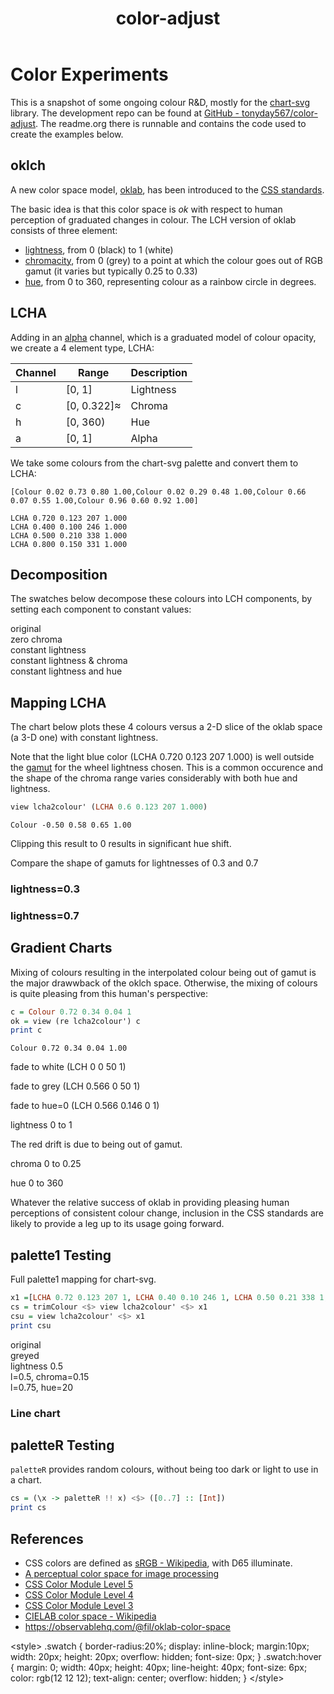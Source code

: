 #+TITLE: color-adjust
#+PROPERTY: header-args    :eval no-export

* Color Experiments
:PROPERTIES:
:EXPORT_FILE_NAME: color-adjust
:CUSTOM_ID: colorexperimentsid
:export_date: 2022-2-9
:END:

This is a snapshot of some ongoing colour R&D, mostly for the [[https://hackage.haskell.org/package/chart-svg][chart-svg]] library. The development repo can be found at [[https://github.com/tonyday567/color-adjust][GitHub - tonyday567/color-adjust]]. The readme.org there is runnable and contains the code used to create the examples below.

** Haskell setup :noexport:

#+begin_src haskell
:r
:set prompt "> "
:set -XOverloadedStrings
:set -XOverloadedLabels
:set -Wno-name-shadowing
:set -XTupleSections
:set -Wno-type-defaults
import Data.Word
import qualified Data.Text as Text
import Data.Bifunctor
import Chart
import Data.Colour.Adjust
import Optics.Core
cs = palette1 <$> [0..3] :: [Colour]
lchs = review lcha2colour' <$> cs :: [LCHA]
#+end_src

#+RESULTS:
: Loaded GHCi configuration from /Users/tonyday/haskell/color-adjust/.ghci
: [1 of 1] Compiling Data.Colour.Adjust ( src/Data/Colour/Adjust.hs, interpreted )
: Ok, one module loaded.
: ||Ok, one module loaded.
: |

** oklch

A new color space model, [[https://bottosson.github.io/posts/oklab/][oklab]], has been introduced to the [[https://www.w3.org/TR/css-color-4/#rgb-functions][CSS standards]].

The basic idea is that this color space is /ok/ with respect to human perception of graduated changes in colour. The LCH version of oklab consists of three element:

- [[https://en.wikipedia.org/wiki/Lightness][lightness]], from 0 (black) to 1 (white)
- [[https://en.wikipedia.org/wiki/Chromaticity][chromacity]], from 0 (grey) to a point at which the colour goes out of RGB gamut (it varies but typically 0.25 to 0.33)
- [[https://en.wikipedia.org/wiki/Hue][hue]], from 0 to 360, representing colour as a rainbow circle in degrees.

** LCHA

Adding in an [[https://en.wikipedia.org/wiki/Alpha_compositing][alpha]] channel, which is a graduated model of colour opacity, we create a 4 element type, LCHA:

| Channel | Range       | Description |
|---------+-------------+-------------|
| l       | [0, 1]      | Lightness   |
| c       | [0, 0.322]≈ | Chroma      |
| h       | [0, 360)    | Hue         |
| a       | [0, 1]      | Alpha       |


We take some colours from the chart-svg palette and convert them to LCHA:

#+begin_src haskell :results output :exports results
cs = palette1 <$> [0..3] :: [Colour]
print cs
#+end_src

#+RESULTS:
: [Colour 0.02 0.73 0.80 1.00,Colour 0.02 0.29 0.48 1.00,Colour 0.66 0.07 0.55 1.00,Colour 0.96 0.60 0.92 1.00]

#+begin_src haskell :exports results
lchs = review lcha2colour' <$> cs :: [LCHA]
import Data.FormatN
import qualified Data.Text.IO as Text
prettyLCHA = (\(LCHA l c h a) -> ("LCHA " <> fixed (Just 3) l <> " " <> fixed (Just 3) c <> " " <> fixed (Just 0) h <> " " <> fixed (Just 3) a))
sequence_ $ Text.putStrLn . prettyLCHA <$> lchs
#+end_src

#+RESULTS:
: LCHA 0.720 0.123 207 1.000
: LCHA 0.400 0.100 246 1.000
: LCHA 0.500 0.210 338 1.000
: LCHA 0.800 0.150 331 1.000

** Decomposition

The swatches below decompose these colours into LCH components, by setting each component to constant values:

#+begin_src haskell :results output html :exports results
pSwatch suff f xs = putStrLn $ Text.unpack $ showSwatches "" suff ((("",) . f) <$> xs)
pSwatch "original" id cs
pSwatch "zero chroma" greyed cs
pSwatch "constant lightness" (over lightness' (const 0.5)) cs
pSwatch "constant lightness & chroma" (over lightness' (const 0.5) . over chroma' 0.15) cs
pSwatch "constant lightness and hue" (over lightness' (const 0.5) . over hue' 180) cs
#+end_src

#+RESULTS:
#+begin_export html
<div>

<div class=swatch style="background:rgba(2%, 73%, 80%, 1.00);"></div>
<div class=swatch style="background:rgba(2%, 29%, 48%, 1.00);"></div>
<div class=swatch style="background:rgba(66%, 7%, 55%, 1.00);"></div>
<div class=swatch style="background:rgba(96%, 60%, 92%, 1.00);"></div>
original
</div>
<div>

<div class=swatch style="background:rgba(64%, 64%, 64%, 1.00);"></div>
<div class=swatch style="background:rgba(28%, 28%, 28%, 1.00);"></div>
<div class=swatch style="background:rgba(39%, 39%, 39%, 1.00);"></div>
<div class=swatch style="background:rgba(74%, 74%, 74%, 1.00);"></div>
zero chroma
</div>
<div>

<div class=swatch style="background:rgba(-63%, 46%, 53%, 1.00);"></div>
<div class=swatch style="background:rgba(17%, 41%, 60%, 1.00);"></div>
<div class=swatch style="background:rgba(66%, 7%, 55%, 1.00);"></div>
<div class=swatch style="background:rgba(57%, 24%, 54%, 1.00);"></div>
constant lightness
</div>
<div>

<div class=swatch style="background:rgba(-110%, 47%, 56%, 1.00);"></div>
<div class=swatch style="background:rgba(-21%, 40%, 70%, 1.00);"></div>
<div class=swatch style="background:rgba(59%, 23%, 50%, 1.00);"></div>
<div class=swatch style="background:rgba(57%, 24%, 54%, 1.00);"></div>
constant lightness & chroma
</div>
<div>

<div class=swatch style="background:rgba(-53%, 47%, 40%, 1.00);"></div>
<div class=swatch style="background:rgba(-15%, 46%, 40%, 1.00);"></div>
<div class=swatch style="background:rgba(-190%, 52%, 41%, 1.00);"></div>
<div class=swatch style="background:rgba(-96%, 49%, 40%, 1.00);"></div>
constant lightness and hue
</div>
#+end_export

** Mapping LCHA

The chart below plots these 4 colours versus a 2-D slice of the oklab space (a 3-D one) with constant lightness.

#+begin_src haskell :file other/dotwheel.svg :results output graphics file :exports results
writeChartOptions "other/dotwheel.svg" (dotMap 0.01 50 0.6 0.7 cs)
#+end_src

#+RESULTS:
[[file:other/dotwheel.svg]]



Note that the light blue color (LCHA 0.720 0.123 207 1.000) is well outside the [[https://en.wikipedia.org/wiki/Gamut][gamut]] for the wheel lightness chosen. This is a common occurence and the shape of the chroma range varies considerably with both hue and lightness.

#+begin_src haskell :exports both
view lcha2colour' (LCHA 0.6 0.123 207 1.000)
#+end_src

#+RESULTS:
: Colour -0.50 0.58 0.65 1.00

Clipping this result to 0 results in significant hue shift.

Compare the shape of gamuts for lightnesses of 0.3 and 0.7

*** lightness=0.3

#+begin_src haskell :file other/wheel3.svg :results output graphics file :exports results
writeChartOptions "other/wheel3.svg" (wheel 0.05 200 0.3 0.6)
#+end_src

#+RESULTS:
[[file:other/wheel3.svg]]

*** lightness=0.7

#+begin_src haskell :file other/wheel7.svg :results output graphics file :exports results
writeChartOptions "other/wheel7.svg" (wheel 0.05 200 0.7 0.6)
#+end_src

#+RESULTS:
[[file:other/wheel7.svg]]

** Gradient Charts

Mixing of colours resulting in the interpolated colour being out of gamut is the major drawwback of the oklch space. Otherwise, the mixing of colours is quite pleasing from this human's perspective:

#+begin_src haskell :results output :exports both
c = Colour 0.72 0.34 0.04 1
ok = view (re lcha2colour') c
print c
#+end_src

#+RESULTS:
: Colour 0.72 0.34 0.04 1.00

fade to white (LCH 0 0 50 1)

#+begin_src haskell :file other/towhite.svg :results output graphics file :exports results
writeChartOptions "other/towhite.svg" $ gradient Nothing 100 6 100 ok (set (lch' % lLCH') 1 ok)
#+end_src

#+RESULTS:
[[file:other/towhite.svg]]


fade to grey (LCH 0.566 0 50 1)

#+begin_src haskell :file other/togrey.svg :results output graphics file :exports results
writeChartOptions "other/togrey.svg" $ gradient Nothing 100 6 100 ok (set (lch' % c') 0 ok)
#+end_src

#+RESULTS:
[[file:other/togrey.svg]]


fade to hue=0 (LCH 0.566 0.146 0 1)

#+begin_src haskell :file other/tohue0.svg :results output graphics file :exports results
writeChartOptions "other/tohue0.svg" $ gradient Nothing 100 6 100 ok (set (lch' % hLCH') 0 ok)
#+end_src

#+RESULTS:
[[file:other/tohue0.svg]]

lightness 0 to 1

#+begin_src haskell :file other/lightness.svg :results output graphics file :exports results
c0 = ok & lch' % lLCH' .~ 0
c1 = ok & lch' % lLCH' .~ 1
lorig = view (lch' % lLCH') ok
writeChartOptions "other/lightness.svg" $ gradient (Just lorig) 100 6 100 c0 c1
#+end_src

#+RESULTS:
[[file:other/lightness.svg]]


The red drift is due to being out of gamut.

chroma 0 to 0.25

#+begin_src haskell :file other/chroma.svg :results output graphics file :exports results
c0 = ok & lch' % cLCH' .~ 0
c1 = ok & lch' % cLCH' .~ 0.25
corig = view (lch' % cLCH') ok
writeChartOptions "other/chroma.svg" $ gradient (Just (corig / 0.25)) 100 6 100 c0 c1
#+end_src

#+RESULTS:
[[file:other/chroma.svg]]


hue 0 to 360

#+begin_src haskell :file other/hue.svg :results output graphics file :exports results
c0 = ok & lch' % hLCH' .~ 0
c1 = ok & lch' % hLCH' .~ 360
horig = view (lch' % hLCH') ok
writeChartOptions "other/hue.svg" $ gradient (Just (horig/360.0)) 100 6 100 c0 c1

#+end_src

#+RESULTS:
[[file:other/hue.svg]]

Whatever the relative success of oklab in providing pleasing human perceptions of consistent colour change, inclusion in the CSS standards are likely to provide a leg up to its usage going forward.

#+begin_src haskell :file other/banner.svg :results output graphics file :exports results
writeChartOptions "other/banner.svg" $ gradient (Just (horig/360.0)) 100 6 100 (c0 & lch' % lLCH' .~ 0.2 ) (c1 & lch' % lLCH' .~ 0.3 ) & #charts %~ (<> named "text" [(TextChart (defaultTextStyle & #color .~ light & #size .~ 0.1) [("chart-svg", Point 0.4 0.25)])])
#+end_src

#+RESULTS:
[[file:other/banner.svg]]


** palette1 Testing

Full palette1 mapping for chart-svg.

#+begin_src haskell
x1 =[LCHA 0.72 0.123 207 1, LCHA 0.40 0.10 246 1, LCHA 0.50 0.21 338 1, LCHA 0.8 0.15 331 1, LCHA 0.83 0.14 69 1, LCHA 0.57 0.15 50 1, LCHA 0.38 0.085 128 1, LCHA 0.60 0.08 104 1] :: [LCHA]
cs = trimColour <$> view lcha2colour' <$> x1
csu = view lcha2colour' <$> x1
print csu
#+end_src

#+RESULTS:
| Colour | 0.02 | 0.73 | 0.8 | 1.0 | Colour | 0.02 | 0.29 | 0.48 | 1.0 | Colour | 0.66 | 0.07 | 0.55 | 1.0 | Colour | 0.96 | 0.6 | 0.92 | 1.0 | Colour | 1.01 | 0.71 | 0.35 | 1.0 | Colour | 0.73 | 0.34 | 0.01 | 1.0 | Colour | 0.21 | 0.29 | 0.07 | 1.0 | Colour | 0.53 | 0.51 | 0.28 | 1.0 |


#+begin_src haskell :results output html :exports results
pSwatch suff f xs = putStrLn $ Text.unpack $ showSwatches "" suff ((("",) . f) <$> xs)
pSwatch "original" id cs
pSwatch "greyed" greyed cs
pSwatch "lightness 0.5" (over lightness' (const 0.5)) cs
pSwatch "l=0.5, chroma=0.15" (over lightness' (const 0.5) . over chroma' 0.15) cs
pSwatch "l=0.75, hue=20" (over lightness' (const 0.75) . over hue' 20) cs
#+end_src

#+RESULTS:
#+begin_export html
<div>

<div class=swatch style="background:rgba(2%, 73%, 80%, 1.00);"></div>
<div class=swatch style="background:rgba(2%, 29%, 48%, 1.00);"></div>
<div class=swatch style="background:rgba(66%, 7%, 55%, 1.00);"></div>
<div class=swatch style="background:rgba(96%, 60%, 92%, 1.00);"></div>
<div class=swatch style="background:rgba(100%, 71%, 35%, 1.00);"></div>
<div class=swatch style="background:rgba(73%, 34%, 1%, 1.00);"></div>
<div class=swatch style="background:rgba(21%, 29%, 7%, 1.00);"></div>
<div class=swatch style="background:rgba(53%, 51%, 28%, 1.00);"></div>
original
</div>
<div>

<div class=swatch style="background:rgba(64%, 64%, 64%, 1.00);"></div>
<div class=swatch style="background:rgba(28%, 28%, 28%, 1.00);"></div>
<div class=swatch style="background:rgba(39%, 39%, 39%, 1.00);"></div>
<div class=swatch style="background:rgba(74%, 74%, 74%, 1.00);"></div>
<div class=swatch style="background:rgba(78%, 78%, 78%, 1.00);"></div>
<div class=swatch style="background:rgba(47%, 47%, 47%, 1.00);"></div>
<div class=swatch style="background:rgba(26%, 26%, 26%, 1.00);"></div>
<div class=swatch style="background:rgba(50%, 50%, 50%, 1.00);"></div>
greyed
</div>
<div>

<div class=swatch style="background:rgba(-63%, 46%, 53%, 1.00);"></div>
<div class=swatch style="background:rgba(17%, 41%, 60%, 1.00);"></div>
<div class=swatch style="background:rgba(66%, 7%, 55%, 1.00);"></div>
<div class=swatch style="background:rgba(57%, 24%, 54%, 1.00);"></div>
<div class=swatch style="background:rgba(58%, 32%, -28%, 1.00);"></div>
<div class=swatch style="background:rgba(64%, 26%, -14%, 1.00);"></div>
<div class=swatch style="background:rgba(33%, 42%, 21%, 1.00);"></div>
<div class=swatch style="background:rgba(42%, 40%, 17%, 1.00);"></div>
lightness 0.5
</div>
<div>

<div class=swatch style="background:rgba(-110%, 47%, 56%, 1.00);"></div>
<div class=swatch style="background:rgba(-21%, 40%, 70%, 1.00);"></div>
<div class=swatch style="background:rgba(59%, 23%, 50%, 1.00);"></div>
<div class=swatch style="background:rgba(57%, 24%, 54%, 1.00);"></div>
<div class=swatch style="background:rgba(59%, 31%, -37%, 1.00);"></div>
<div class=swatch style="background:rgba(64%, 26%, -14%, 1.00);"></div>
<div class=swatch style="background:rgba(29%, 45%, -17%, 1.00);"></div>
<div class=swatch style="background:rgba(45%, 40%, -42%, 1.00);"></div>
l=0.5, chroma=0.15
</div>
<div>

<div class=swatch style="background:rgba(95%, 55%, 55%, 1.00);"></div>
<div class=swatch style="background:rgba(90%, 58%, 58%, 1.00);"></div>
<div class=swatch style="background:rgba(110%, 41%, 46%, 1.00);"></div>
<div class=swatch style="background:rgba(100%, 52%, 53%, 1.00);"></div>
<div class=swatch style="background:rgba(98%, 53%, 54%, 1.00);"></div>
<div class=swatch style="background:rgba(100%, 52%, 53%, 1.00);"></div>
<div class=swatch style="background:rgba(87%, 60%, 59%, 1.00);"></div>
<div class=swatch style="background:rgba(86%, 60%, 60%, 1.00);"></div>
l=0.75, hue=20
</div>
#+end_export

#+begin_src haskell :file other/palette1.svg :results output graphics file :exports results
writeChartOptions "other/palette1.svg" (dotMap 0.01 50 0.7 0.5 cs & over #hudOptions (colourHudOptions (rgb dark)) & over (#hudOptions % #frames) (fmap (second (set #buffer 0.0))))
#+end_src

#+RESULTS:
[[file:other/palette1.svg]]

*** Line chart

#+begin_src haskell :file other/scratch.svg :results output graphics file :exports results
writeChartOptions "other/scratch.svg" $ let ch = zipWith (\s l -> LineChart (defaultLineStyle & #size .~ 0.015 & #color .~ s) [l]) cs (fmap (uncurry Point) <$> [ [(0.0, 0.0), (2.8, 3.0)], [(0.5, 4.0), (0.5, 0)], [(0.0, 1.0), (1.0, 1.0), (2.0, 5.0)], [(2.5,1), (0.75,2.5)], [(2.5,2.5), (0.75,4.5)], [(2.5,3.5), (0.75,0.5)], [(0.5,0.5), (1.5,4.0)], [(0.15,1.5), (0.75,3.5)]]) in (mempty & #hudOptions .~ (defaultHudOptions & over #frames (<> [(20, defaultFrameOptions & #buffer .~ 0.04)]) & #titles .~ [ (6, defaultTitle "Palette1 Check" & #style % #size .~ 0.1 ), (8, defaultTitle "Made with love and chart-svg" & #style % #size .~ 0.06 & #place .~ PlaceBottom & #anchor .~ AnchorEnd)] & #legends .~ [ (12, defaultLegendOptions & #textStyle % #size .~ 0.20 & over #frame (fmap (set #color transparent)) & #place .~ PlaceAbsolute (Point 0.7 (-0.3)) & #content .~ zip (Text.pack . ("pallete1 "<>). show <$> [0..7]) ch)]) & #charts .~ named "line" ch :: ChartOptions)
#+end_src

#+RESULTS:
[[file:other/scratch.svg]]

** LCH printout :noexport:

#+begin_src haskell :results output :exports both
import Data.FormatN
import qualified Data.Text.IO as Text
sequence_ $ Text.putStrLn . prettyLCHA <$> x1
#+end_src

#+RESULTS:
: LCHA 0.720 0.123 207 1.000
: LCHA 0.400 0.100 246 1.000
: LCHA 0.500 0.210 338 1.000
: LCHA 0.800 0.150 331 1.000
: LCHA 0.830 0.140 69 1.000
: LCHA 0.570 0.150 50 1.000
: LCHA 0.380 0.085 128 1.000
: LCHA 0.600 0.080 104 1.000

** paletteR Testing

~paletteR~ provides random colours, without being too dark or light to use in a chart.

#+begin_src haskell :export none
cs = (\x -> paletteR !! x) <$> ([0..7] :: [Int])
print cs
#+end_src

#+RESULTS:
| Colour | 0.78 | 0.53 | 0.85 | 1.0 | Colour | 0.22 | 0.71 | 0.25 | 1.0 | Colour | 0.0 | 0.5 | 0.57 | 1.0 | Colour | 0.2 | 0.27 | 0.0 | 1.0 | Colour | 0.65 | 0.63 | 0.4 | 1.0 | Colour | 0.15 | 0.34 | 0.27 | 1.0 | Colour | 0.68 | 0.4 | 0.61 | 1.0 | Colour | 0.39 | 0.16 | 0.37 | 1.0 |


#+begin_src haskell :file other/paletter.svg :results output graphics file :exports results
writeChartOptions "other/paletter.svg" (dotMap 0.01 50 0.7 0.5 cs & over #hudOptions (colourHudOptions (rgb dark)) & over (#hudOptions % #frames) (fmap (second (set #buffer 0.0))))
#+end_src

#+RESULTS:
[[file:other/paletter.svg]]


#+begin_src haskell :file other/liner.svg :results output graphics file :exports results
writeChartOptions "other/liner.svg" $ let ch = zipWith (\s l -> LineChart (defaultLineStyle & #size .~ 0.015 & #color .~ s) [l]) cs (fmap (uncurry Point) <$> [ [(0.0, 0.0), (2.8, 3.0)], [(0.5, 4.0), (0.5, 0)], [(0.0, 1.0), (1.0, 1.0), (2.0, 5.0)], [(2.5,1), (0.75,2.5)], [(2.5,2.5), (0.75,4.5)], [(2.5,3.5), (0.75,0.5)], [(0.5,0.5), (1.5,4.0)], [(0.15,1.5), (0.75,3.5)]]) in (mempty & #hudOptions .~ (defaultHudOptions & over #frames (<> [(20, defaultFrameOptions & #buffer .~ 0.04)]) & #titles .~ [ (6, defaultTitle "paletter check" & #style % #size .~ 0.1 ), (8, defaultTitle "Made with love and chart-svg" & #style % #size .~ 0.06 & #place .~ PlaceBottom & #anchor .~ AnchorEnd)] & #legends .~ [ (12, defaultLegendOptions & #textStyle % #size .~ 0.20 & over #frame (fmap (set #color transparent)) & #place .~ PlaceAbsolute (Point 0.7 (-0.3)) & #content .~ zip (Text.pack . ("pallete1 "<>). show <$> [0..7]) ch)]) & #charts .~ named "line" ch :: ChartOptions)
#+end_src

#+RESULTS:
[[file:other/liner.svg]]

** References

- CSS colors are defined as [[https://en.wikipedia.org/wiki/SRGB][sRGB - Wikipedia]], with D65 illuminate.
- [[https://bottosson.github.io/posts/oklab/][A perceptual color space for image processing]]
- [[https://www.w3.org/TR/css-color-5/#colorcontrast][CSS Color Module Level 5]]
- [[https://www.w3.org/TR/css-color-4/#rgb-functions][CSS Color Module Level 4]]
- [[https://www.w3.org/TR/css-color-3/][CSS Color Module Level 3]]
- [[https://en.wikipedia.org/wiki/CIELAB_color_space][CIELAB color space - Wikipedia]]
- https://observablehq.com/@fil/oklab-color-space

<style>
.swatch {
  border-radius:20%;
  display: inline-block;
  margin:10px;
  width: 20px;
  height: 20px;
  overflow: hidden;
  font-size: 0px;
}
.swatch:hover {
  margin: 0;
  width: 40px;
  height: 40px;
  line-height: 40px;
  font-size: 6px;
  color: rgb(12 12 12);
  text-align: center;
  overflow: hidden;
}
</style>



